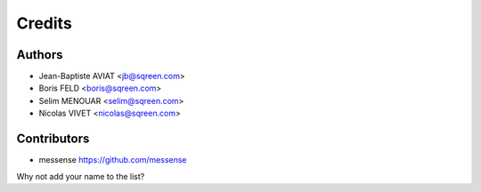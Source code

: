 =======
Credits
=======

Authors
-------

* Jean-Baptiste AVIAT <jb@sqreen.com>
* Boris FELD <boris@sqreen.com>
* Selim MENOUAR <selim@sqreen.com>
* Nicolas VIVET <nicolas@sqreen.com>

Contributors
------------

* messense https://github.com/messense

Why not add your name to the list?
